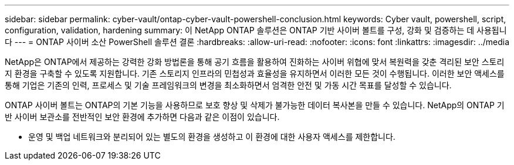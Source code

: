 ---
sidebar: sidebar 
permalink: cyber-vault/ontap-cyber-vault-powershell-conclusion.html 
keywords: Cyber vault, powershell, script, configuration, validation, hardening 
summary: 이 NetApp ONTAP 솔루션은 ONTAP 기반 사이버 볼트를 구성, 강화 및 검증하는 데 사용됩니다 
---
= ONTAP 사이버 소산 PowerShell 솔루션 결론
:hardbreaks:
:allow-uri-read: 
:nofooter: 
:icons: font
:linkattrs: 
:imagesdir: ../media


[role="lead"]
NetApp은 ONTAP에서 제공하는 강력한 강화 방법론을 통해 공기 흐름을 활용하여 진화하는 사이버 위협에 맞서 복원력을 갖춘 격리된 보안 스토리지 환경을 구축할 수 있도록 지원합니다. 기존 스토리지 인프라의 민첩성과 효율성을 유지하면서 이러한 모든 것이 수행됩니다. 이러한 보안 액세스를 통해 기업은 기존의 인력, 프로세스 및 기술 프레임워크의 변경을 최소화하면서 엄격한 안전 및 가동 시간 목표를 달성할 수 있습니다.

ONTAP 사이버 볼트는 ONTAP의 기본 기능을 사용하므로 보호 향상 및 삭제가 불가능한 데이터 복사본을 만들 수 있습니다. NetApp의 ONTAP 기반 사이버 보관소를 전반적인 보안 환경에 추가하면 다음과 같은 이점이 있습니다.

* 운영 및 백업 네트워크와 분리되어 있는 별도의 환경을 생성하고 이 환경에 대한 사용자 액세스를 제한합니다.

